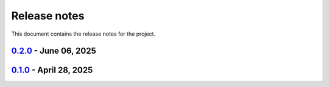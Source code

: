 .. _ref_release_notes:

Release notes
#############

This document contains the release notes for the project.

.. vale off

.. towncrier release notes start

`0.2.0 <https://github.com/ansys/grantami-dataflow-extensions/releases/tag/v0.2.0>`_ - June 06, 2025
====================================================================================================

.. tab-set::


  .. tab-item:: Added

    .. list-table::
        :header-rows: 0
        :widths: auto

        * - Support OIDC authentication with PyGranta clients
          - `#123 <https://github.com/ansys/grantami-dataflow-extensions/pull/123>`_

        * - Allow the configuration of PyGranta and Scripting Toolkit sessions
          - `#124 <https://github.com/ansys/grantami-dataflow-extensions/pull/124>`_


  .. tab-item:: Dependencies

    .. list-table::
        :header-rows: 0
        :widths: auto

        * - chore(deps): bump actions/download-artifact from 4.2.1 to 4.3.0 in the actions group
          - `#118 <https://github.com/ansys/grantami-dataflow-extensions/pull/118>`_

        * - chore(deps): bump ansys-openapi-common from 2.2.2 to 2.3.0 in the src-deps group
          - `#119 <https://github.com/ansys/grantami-dataflow-extensions/pull/119>`_

        * - chore(deps-dev): bump jupytext from 1.16.7 to 1.17.1 in the doc-deps group
          - `#120 <https://github.com/ansys/grantami-dataflow-extensions/pull/120>`_

        * - chore(deps-dev): bump the doc-deps group with 2 updates
          - `#121 <https://github.com/ansys/grantami-dataflow-extensions/pull/121>`_, `#125 <https://github.com/ansys/grantami-dataflow-extensions/pull/125>`_

        * - Update tornado to v6.5
          - `#122 <https://github.com/ansys/grantami-dataflow-extensions/pull/122>`_

        * - chore(deps-dev): bump the dev-deps group with 2 updates
          - `#126 <https://github.com/ansys/grantami-dataflow-extensions/pull/126>`_


  .. tab-item:: Documentation

    .. list-table::
        :header-rows: 0
        :widths: auto

        * - chore: update CHANGELOG for v0.1.0
          - `#117 <https://github.com/ansys/grantami-dataflow-extensions/pull/117>`_


  .. tab-item:: Maintenance

    .. list-table::
        :header-rows: 0
        :widths: auto

        * - Prepare 0.2.0 release
          - `#128 <https://github.com/ansys/grantami-dataflow-extensions/pull/128>`_


`0.1.0 <https://github.com/ansys/grantami-dataflow-extensions/releases/tag/v0.1.0>`_ - April 28, 2025
=====================================================================================================

.. tab-set::


  .. tab-item:: Added

    .. list-table::
        :header-rows: 0
        :widths: auto

        * - Feat: tech review
          - `#74 <https://github.com/ansys/grantami-dataflow-extensions/pull/74>`_

        * - Tech review fixes
          - `#78 <https://github.com/ansys/grantami-dataflow-extensions/pull/78>`_


  .. tab-item:: Fixed

    .. list-table::
        :header-rows: 0
        :widths: auto

        * - Make mi_dataflow.py private
          - `#110 <https://github.com/ansys/grantami-dataflow-extensions/pull/110>`_

        * - Fix CI for release with actions@v9
          - `#115 <https://github.com/ansys/grantami-dataflow-extensions/pull/115>`_


  .. tab-item:: Dependencies

    .. list-table::
        :header-rows: 0
        :widths: auto

        * - Bump ansys-sphinx-theme from 1.2.2 to 1.2.6
          - `#80 <https://github.com/ansys/grantami-dataflow-extensions/pull/80>`_

        * - chore(deps-dev): bump pre-commit from 4.0.1 to 4.1.0
          - `#81 <https://github.com/ansys/grantami-dataflow-extensions/pull/81>`_

        * - chore(deps-dev): bump mypy from 1.13.0 to 1.14.1
          - `#82 <https://github.com/ansys/grantami-dataflow-extensions/pull/82>`_

        * - chore(deps-dev): bump nbsphinx from 0.9.5 to 0.9.6
          - `#83 <https://github.com/ansys/grantami-dataflow-extensions/pull/83>`_

        * - chore(deps-dev): bump jinja2 from 3.1.4 to 3.1.5
          - `#84 <https://github.com/ansys/grantami-dataflow-extensions/pull/84>`_

        * - chore(deps-dev): bump mypy from 1.14.1 to 1.15.0
          - `#88 <https://github.com/ansys/grantami-dataflow-extensions/pull/88>`_

        * - chore(deps-dev): bump jupytext from 1.16.6 to 1.16.7
          - `#89 <https://github.com/ansys/grantami-dataflow-extensions/pull/89>`_

        * - chore(deps-dev): bump sphinx-toolbox from 3.8.1 to 3.8.3
          - `#91 <https://github.com/ansys/grantami-dataflow-extensions/pull/91>`_

        * - chore(deps-dev): bump ansys-sphinx-theme from 1.2.6 to 1.3.2
          - `#92 <https://github.com/ansys/grantami-dataflow-extensions/pull/92>`_

        * - chore(deps-dev): bump sphinx-autoapi from 3.4.0 to 3.6.0
          - `#93 <https://github.com/ansys/grantami-dataflow-extensions/pull/93>`_

        * - chore(deps): bump cryptography from 44.0.0 to 44.0.1
          - `#94 <https://github.com/ansys/grantami-dataflow-extensions/pull/94>`_

        * - chore(deps-dev): bump pytest from 8.3.4 to 8.3.5
          - `#96 <https://github.com/ansys/grantami-dataflow-extensions/pull/96>`_

        * - chore(deps-dev): bump sphinx-toolbox from 3.8.3 to 3.9.0
          - `#97 <https://github.com/ansys/grantami-dataflow-extensions/pull/97>`_

        * - chore(deps-dev): bump nbsphinx from 0.9.6 to 0.9.7
          - `#98 <https://github.com/ansys/grantami-dataflow-extensions/pull/98>`_

        * - chore(deps-dev): bump ansys-sphinx-theme from 1.3.2 to 1.3.3
          - `#99 <https://github.com/ansys/grantami-dataflow-extensions/pull/99>`_

        * - chore(deps-dev): bump jinja2 from 3.1.5 to 3.1.6
          - `#101 <https://github.com/ansys/grantami-dataflow-extensions/pull/101>`_

        * - chore(deps-dev): bump pre-commit from 4.1.0 to 4.2.0
          - `#102 <https://github.com/ansys/grantami-dataflow-extensions/pull/102>`_

        * - chore(deps): bump ansys-openapi-common from 2.2.0 to 2.2.2
          - `#103 <https://github.com/ansys/grantami-dataflow-extensions/pull/103>`_

        * - chore(deps-dev): bump ansys-sphinx-theme from 1.3.3 to 1.4.2 in the doc-deps group
          - `#105 <https://github.com/ansys/grantami-dataflow-extensions/pull/105>`_

        * - chore(deps-dev): bump pytest-cov from 6.0.0 to 6.1.1 in the dev-deps group
          - `#106 <https://github.com/ansys/grantami-dataflow-extensions/pull/106>`_

        * - chore(deps): bump ansys/actions from 8 to 9 in the actions group
          - `#107 <https://github.com/ansys/grantami-dataflow-extensions/pull/107>`_

        * - chore(deps-dev): bump enum-tools from 0.12.0 to 0.13.0 in the doc-deps group
          - `#109 <https://github.com/ansys/grantami-dataflow-extensions/pull/109>`_


  .. tab-item:: Documentation

    .. list-table::
        :header-rows: 0
        :widths: auto

        * - Documentation review
          - `#85 <https://github.com/ansys/grantami-dataflow-extensions/pull/85>`_

        * - Apply Vale suggestions
          - `#95 <https://github.com/ansys/grantami-dataflow-extensions/pull/95>`_

        * - Add changelog page to documentation
          - `#100 <https://github.com/ansys/grantami-dataflow-extensions/pull/100>`_


  .. tab-item:: Maintenance

    .. list-table::
        :header-rows: 0
        :widths: auto

        * - Fix Dependabot Configuration for Private PyPI
          - `#104 <https://github.com/ansys/grantami-dataflow-extensions/pull/104>`_

        * - Update release job to use gh-action-pypi-publish
          - `#108 <https://github.com/ansys/grantami-dataflow-extensions/pull/108>`_

        * - Prepare 0.1.0 release
          - `#116 <https://github.com/ansys/grantami-dataflow-extensions/pull/116>`_


.. vale on
